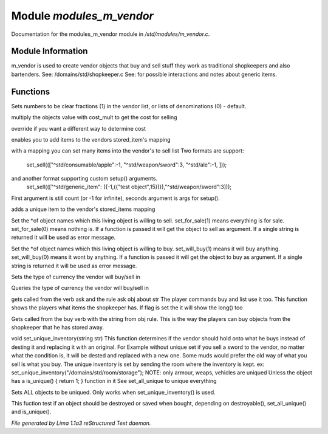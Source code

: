 Module *modules_m_vendor*
**************************

Documentation for the modules_m_vendor module in */std/modules/m_vendor.c*.

Module Information
==================

m_vendor is used to create vendor objects that buy and sell stuff
they work as traditional shopkeepers and also bartenders.
See: /domains/std/shopkeeper.c
See:  for possible interactions and notes about generic items.

Functions
=========
.. c:function:: float set_cost_multiplicator(float m)



.. c:function:: void set_clear_numbers(int cn)

Sets numbers to be clear fractions (1) in the vendor list,
or lists of denominations (0) - default.


.. c:function:: float selling_cost(float cost)

multiply the objects value with cost_mult to get the cost for selling


.. c:function:: float buying_cost(float cost)

override if you want a different way to determine cost


.. c:function:: varargs void add_sell(string file, int amt, mixed *setup_args)

enables you to add items to the vendors stored_item's mapping


.. c:function:: void set_sell(mapping items)

with a mapping you can set many items into the vendor's to sell list
Two formats are support:
  set_sell((["^std/consumable/apple":-1, "^std/weapon/sword":3, "^std/ale":-1, ]));
and another format supporting custom setup() arguments.
  set_sell((["^std/generic_item": ({-1,({"test object",15})}),"^std/weapon/sword":3]));
First argument is still count (or -1 for infinite), seconds argument is args for setup().


.. c:function:: void add_sell_object(object ob)

adds a unique item to the vendor's stored_items mapping


.. c:function:: void set_for_sale(mixed x)

Set the *of object names which this living object is willing to sell.
set_for_sale(1) means everything is for sale.  set_for_sale(0) means nothing
is.  If a function is passed it will get the object to sell as argument.
If a single string is returned it will be used as error message.


.. c:function:: void set_will_buy(mixed x)

Set the *of object names which this living object is willing to buy.
set_will_buy(1) means it will buy anything.  set_will_buy(0) means it wont
by anything.  If a function is passed it will get the object to buy as
argument. If a single string is returned it will be used as error message.


.. c:function:: mixed set_currency_type(string type)

Sets the type of currency the vendor will buy/sell in


.. c:function:: mixed query_currency_type()

Queries the type of currency the vendor will buy/sell in


.. c:function:: mixed query_items(string item, int flag)

gets called from the verb ask and the rule ask obj about str
The player commands buy and list use it too.
This function shows the players what items the shopkeeper has.
If flag is set the it will show the long() too


.. c:function:: void sell_stored_objects(string item, int number, int amount)

Gets called from the buy verb with the string from obj rule.
This is the way the players can buy objects from the shopkeeper
that he has stored away.


.. c:function:: void set_unique_inventory(string str)

void set_unique_inventory(string str)
This function determines if the vendor should hold onto what he
buys instead of desting it and replacing it with an original.  For
Example without unique set if you sell a sword to the vendor, no
matter what the condition is, it will be dested and replaced with
a new one.  Some muds would prefer the old way of what you sell is
what you buy.  The unique inventory is set by sending the room
where the inventory is kept.
ex: set_unique_inventory("/domains/std/room/storage");
NOTE: only armour, weaps, vehicles are uniqued
Unless the object has a is_unique() { return 1; } function in it
See set_all_unique to unique everything


.. c:function:: void set_all_unique(int i)

Sets ALL objects to be uniqued.  Only works when set_unique_inventory()
is used.


.. c:function:: int check_uniqueness(object ob)

This fuction test if an object should be destroyed or saved when bought,
depending on destroyable(), set_all_unique() and is_unique().



*File generated by Lima 1.1a3 reStructured Text daemon.*
